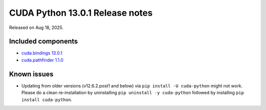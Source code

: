.. SPDX-FileCopyrightText: Copyright (c) 2025 NVIDIA CORPORATION & AFFILIATES. All rights reserved.
.. SPDX-License-Identifier: LicenseRef-NVIDIA-SOFTWARE-LICENSE

CUDA Python 13.0.1 Release notes
================================

Released on Aug 18, 2025.


Included components
-------------------

* `cuda.bindings 13.0.1 <https://nvidia.github.io/cuda-python/cuda-bindings/13.0.1/release/13.0.1-notes.html>`_
* `cuda.pathfinder 1.1.0 <https://github.com/NVIDIA/cuda-python/blob/main/cuda_pathfinder/cuda/pathfinder/README.md>`_


Known issues
------------

* Updating from older versions (v12.6.2.post1 and below) via ``pip install -U cuda-python`` might not work. Please do a clean re-installation by uninstalling ``pip uninstall -y cuda-python`` followed by installing ``pip install cuda-python``.
